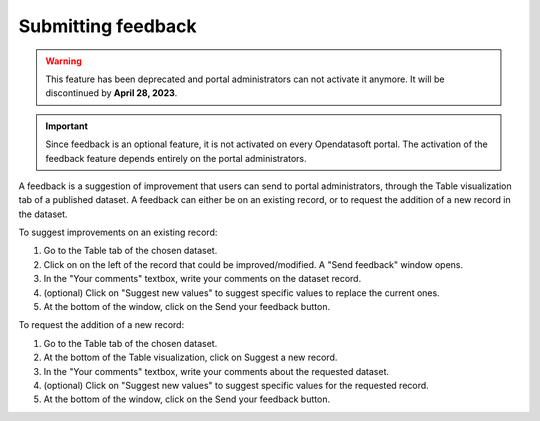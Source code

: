 Submitting feedback
===================

.. admonition:: Warning
   :class: warning

   This feature has been deprecated and portal administrators can not activate it anymore. It will be discontinued by **April 28, 2023**.

.. admonition:: Important
   :class: important

   Since feedback is an optional feature, it is not activated on every Opendatasoft portal. The activation of the feedback feature depends entirely on the portal administrators.

A feedback is a suggestion of improvement that users can send to portal administrators, through the Table visualization tab of a published dataset. A feedback can either be on an existing record, or to request the addition of a new record in the dataset.

.. image:: images/feedbacks.png
   :alt: Feedbacks feature activated and available from the Table tab

To suggest improvements on an existing record:

1. Go to the Table tab of the chosen dataset.
2. Click on |icon-feedback| on the left of the record that could be improved/modified. A "Send feedback" window opens.
3. In the "Your comments" textbox, write your comments on the dataset record.
4. (optional) Click on "Suggest new values" to suggest specific values to replace the current ones.
5. At the bottom of the window, click on the Send your feedback button.

To request the addition of a new record:

1. Go to the Table tab of the chosen dataset.
2. At the bottom of the Table visualization, click on |icon-feedback| Suggest a new record.
3. In the "Your comments" textbox, write your comments about the requested dataset.
4. (optional) Click on "Suggest new values" to suggest specific values for the requested record.
5. At the bottom of the window, click on the Send your feedback button.





.. |icon-feedback| image:: images/icon_feedback.png
    :width: 18px
    :height: 17px
